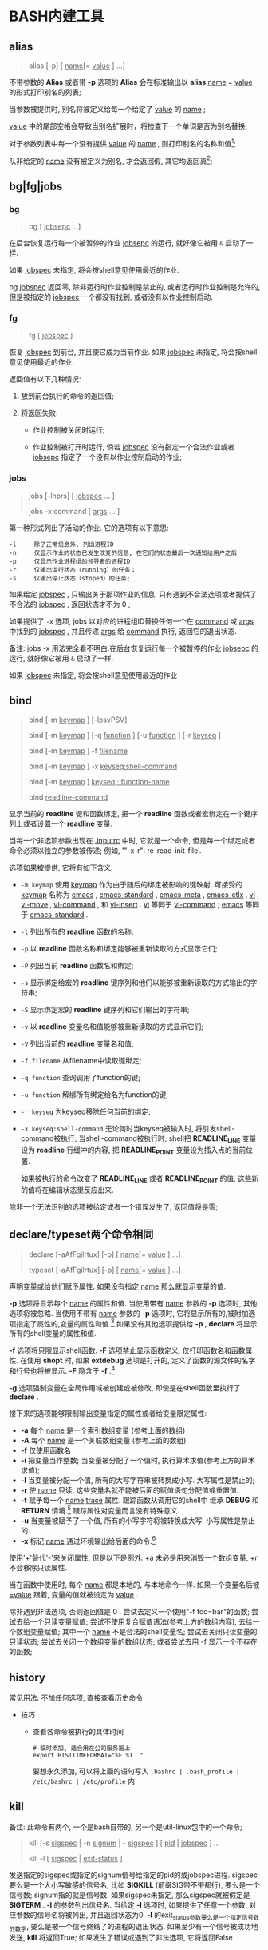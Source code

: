 
* BASH内建工具

** alias

   #+BEGIN_QUOTE
   alias [-p] [ _name_[= _value_ ] ...]
   #+END_QUOTE

   不带参数的 *Alias* 或者带 *-p* 选项的 *Alias* 会在标准输出以 *alias* _name_ = _value_ 的形式打印别名的列表;

   当参数被提供时, 别名将被定义给每一个给定了 _value_ 的 _name_ ;

   _value_ 中的尾部空格会导致当别名扩展时，将检查下一个单词是否为别名替换;

   对于参数列表中每一个没有提供 _value_ 的 _name_ , 则打印别名的名称和值[fn:1];

   队非给定的 _name_ 没有被定义为别名, 才会返回假, 其它均返回真[fn:2];


** bg|fg|jobs

*** bg

    #+BEGIN_QUOTE
    bg [ _jobsepc_ ...]
    #+END_QUOTE

    在后台恢复运行每一个被暂停的作业 _jobsepc_ 的运行, 就好像它被用 =&= 启动了一样.

    如果 _jobspec_ 未指定, 将会按shell意见使用最近的作业.

    bg _jobspec_ 返回零, 除非运行时作业控制是禁止的, 或者运行时作业控制是允许的, 但是被指定的 _jobspec_ 一个都没有找到, 或者没有以作业控制启动.

*** fg

    #+BEGIN_QUOTE
    fg [ _jobspec_ ]
    #+END_QUOTE

    恢复 _jobspec_ 到前台, 并且使它成为当前作业. 如果 _jobspec_ 未指定, 将会按shell意见使用最近的作业.

    返回值有以下几种情况: 

    1. 放到前台执行的命令的返回值;

    2. 将返回失败:

       - 作业控制被关闭时运行;

       - 作业控制被打开时运行, 倘若 _jobspec_ 没有指定一个合法作业或者 _jobsepc_ 指定了一个没有以作业控制启动的作业;

*** jobs

    #+BEGIN_QUOTE
    jobs [-lnprs] [ _jobspec_ ... ]

    jobs -x command [ _args_ ... ]
    #+END_QUOTE

    第一种形式列出了活动的作业. 它的选项有以下意思:

    #+BEGIN_EXAMPLE
    -l     除了正常信息外, 列出进程ID
    -n     仅显示作业的状态已发生改变的信息, 在它们的状态最后一次通知给用户之后
    -p     仅显示作业进程组的领导者的进程ID
    -r     仅输出运行状态（running）的任务；
    -s     仅输出停止状态（stoped）的任务;
    #+END_EXAMPLE

    如果给定 _jobspec_ , 只输出关于那项作业的信息. 只有遇到不合法选项或者提供了不合法的 _jobspec_ , 返回状态才不为 0 ;

    如果提供了 =-x= 选项, jobs 以对应的进程组ID替换任何一个在 _command_ 或 _args_ 中找到的 _jobspec_ , 并且传递 _args_ 给 _command_ 执行, 返回它的退出状态.

    备注: jobs -x 用法完全看不明白.在后台恢复运行每一个被暂停的作业 _jobsepc_ 的运行, 就好像它被用 =&= 启动了一样.

如果 _jobspec_ 未指定, 将会按shell意见使用最近的作业
** bind
   #+BEGIN_QUOTE
   bind [-m _keymap_ ] [-lpsvPSV]

   bind [-m _keymap_ ] [-q _function_ ] [-u _function_ ] [-r _keyseq_ ]

   bind [-m _keymap_ ] -f _filename_

   bind [-m _keymap_ ] -x _keyseq:shell-command_

   bind [-m _keymap_ ] _keyseq : function-name_

   bind _readline-command_
   #+END_QUOTE

   显示当前的 *readline* 键和函数绑定,
   把一个 *readline* 函数或者宏绑定在一个键序列上或者设置一个 *readline* 变量.

   当每一个非选项参数出现在 _.inputrc_ 中时, 它就是一个命令,
   但是每一个绑定或者命令必须以独立的参数被传递; 例如, '"\C-x\C-r": re-read-init-file'.

   选项如果被提供, 它将有如下含义:

   - =-m keymap= 使用 _keymap_ 作为由于随后的绑定被影响的键映射.
                     可接受的 _keymap_ 名称为 _emacs_ , _emacs-standard_ ,
                     _emacs-meta_ , _emacs-ctlx_ , _vi_ , _vi-move_ ,
                     _vi-command_ , 和 _vi-insert_ .
                     _vi_ 等同于 _vi-command_ ; _emacs_ 等同于 _emacs-standard_ .
   - =-l= 列出所有的 *readline* 函数的名称;
   - =-p= 以 *readline* 函数名称和绑定能够被重新读取的方式显示它们;
   - =-P= 列出当前 *readline* 函数名和绑定;
   - =-s= 显示绑定给宏的 *readline* 键序列和他们以能够被重新读取的方式输出的字符串;
   - =-S= 显示绑定宏的 *readline* 键序列和它们输出的字符串;
   - =-v= 以 *readline* 变量名和值能够被重新读取的方式显示它们;
   - =-V= 列出当前的 *readline* 变量名和值;
   - =-f filename= 从filename中读取键绑定;
   - =-q function= 查询调用了function的键;
   - =-u function= 解绑所有绑定给名为function的键;
   - =-r keyseq= 为keyseq移除任何当前的绑定;
   - =-x keyseq:shell-command= 无论何时当keyseq被输入时, 将引发shell-command被执行;
     当shell-command被执行时,
     shell把 *READLINE_LINE* 变量设为 *readline* 行缓冲的内容,
     把 *READLINE_POINT* 变量设为插入点的当前位置.

     如果被执行的命令改变了 *READLINE_LINE* 或者 *READLINE_POINT* 的值,
     这些新的值将在编辑状态里反应出来.


   除非一个无法识别的选项被给定或者一个错误发生了, 返回值将是零;
** declare/typeset两个命令相同

   #+BEGIN_QUOTE
   declare [-aAfFgilrtux] [-p] [ _name_[= _value_ ] ...]

   typeset [-aAfFgilrtux] [-p] [ _name_[= _value_ ] ...]
   #+END_QUOTE

   声明变量或给他们赋予属性. 如果没有指定 _name_ 那么就显示变量的值.

   *-p* 选项将显示每个 _name_ 的属性和值.
   当使用带有 _name_ 参数的 *-p* 选项时, 其他选项将被忽略.
   当使用不带有 _name_ 参数的 *-p* 选项时, 它将显示所有的,被附加选项指定了属性的,变量的属性和值.[fn:3]
   如果没有其他选项提供给 *-p* , *declare* 将显示所有的shell变量的属性和值.

   *-f* 选项将只限显示shell函数. *-F* 选项禁止显示函数定义; 仅打印函数名和函数属性.
   在使用 *shopt* 时, 如果 *extdebug* 选项是打开的, 定义了函数的源文件的名字和行号也将被显示.
   *-F* 隐含于 *-f* .[fn:4]

   *-g* 选项强制变量在全局作用域被创建或被修改, 即使是在shell函数里执行了 *declare* .

   接下来的选项能够限制输出变量指定的属性或者给变量限定属性:

   - *-a*     每个 _name_ 是一个索引数组变量 (参考上面的数组)
   - *-A*     每个 _name_ 是一个关联数组变量 (参考上面的数组)
   - *-f*     仅使用函数名
   - *-i*     把变量当作整数; 当变量被分配了一个值时, 执行算术求值(参考上方的算术求值);
   - *-l*     当变量被分配一个值, 所有的大写字符串被转换成小写. 大写属性是禁止的;
   - *-r*     使 _name_ 只读. 这些变量名就不能被后面的赋值语句分配值或重置值.
   - *-t*     赋予每一个 _name_ _trace_ 属性. 跟踪函数从调用它的shell中
              继承 *DEBUG* 和 *RETURN* 情境.[fn:5] 跟踪属性对变量而言没有特殊意义.
   - *-u*     当变量被赋予了一个值, 所有的小写字符将被转换成大写. 小写属性是禁止的.
   - *-x*     标记 _name_ 通过环境输出给后面的命令.[fn:6]

   使用'+'替代'-'来关闭属性, 但是以下是例外: +a 未必是用来消毁一个数组变量, +r 不会移除只读属性.

   当在函数中使用时, 每个 _name_ 都是本地的, 与本地命令一样.
   如果一个变量名后被 _=value_ 跟着, 变量的值就被设定为 _value_ .

   除非遇到非法选项, 否则返回值是 0 .
   尝试去定义一个使用"-f foo=bar"的函数;
   尝试去给一个只读变量赋值;
   尝试不使用复合赋值语法(参考上方的数组内容), 去给一个数组变量赋值;
   其中一个 _name_ 不是合法的shell变量名;
   尝试去关闭只读变量的只读状态;
   尝试去关闭一个数组变量的数组状态;
   或者尝试去用 -f 显示一个不存在的函数;
   

** history

   常见用法: 不加任何选项, 直接查看历史命令

   - 技巧

     - 查看各命令被执行的具体时间
       
       #+BEGIN_SRC shell
       # 临时添加, 适合用在公司服务器上
       export HISTTIMEFORMAT="%F %T  "
       #+END_SRC
       要想永久添加, 可以将上面的语句写入 =.bashrc | .bash_profile | /etc/bashrc | /etc/profile= 内

** kill

   备注: 此命令有两个, 一个是bash自带的, 另一个是util-linux包中的一个命令;
   #+BEGIN_QUOTE
   kill [-s _sigspec_ | -n _signum_ | - _sigspec_ ] [ _pid_ | _jobspec_ ] ...

   kill -l [ _sigspec_ | _exit-status_ ]
   #+END_QUOTE

   发送指定的sigspec或指定的signum信号给指定的pid的或jobspec进程.
   sigspec 要么是一个大小写敏感的信号名, 比如 *SIGKILL* (前缀SIG带不带都行), 要么是一个信号数;
   signum指的就是信号数.
   如果sigspec未指定, 那么sigspec就被假定是 *SIGTERM* .
   *-l* 的参数列出信号名. 当给定 *-l* 选项时, 如果提供了任意一个参数, 对应参数的信号名将被列出,
   并且返回状态为0.
   *-l* 的exit_status参数要么是一个指定信号数的数字, 要么是被一个信号终结了的进程的退出状态.
   如果至少有一个信号被成功地发送, *kill* 将返回True; 如果发生了错误或遇到了非法选项, 它将返回False

** [[file:set.org][set]]
** shift
   #+BEGIN_QUOTE
   shift [ _n_ ]
   #+END_QUOTE
   来自 =n+1= ... 的位置参数被重命名为 =$1= .... 代表数字 *$#* 到 *$#-n+1* 的参数被撤消.
   _n_ 必须是一个小于等于 *$#* (参数个数) 的非负数. 如果 _n_ 是 0 , 没有参数会被更改.
   如果 _n_ 未指定, 它将被假设成是 1 . 如果 _n_ 比 *$#* (参数个数) 大, 位置参数将不会被改变.
   如果 _n_ 大于 *$#* 或者小于 0 , 返回值将大于0; 否则就返回 0 .

** [[file:shopt.org][shopt]]
** source 和 .

   #+BEGIN_QUOTE
   source _filename_ [ _arguments_ ]

   . _filename_ [ _arguments_ ]
   #+END_QUOTE

   在当前的shell环境下, 从 _filename_ 读取并执行命令,
   并且从 _filename_ 中返回最后一条被执行的命令的退出状态;

   如果 _filename_ 不包含一个斜杠,
   在 *PATH* 里的文件名们将被用来找到包含 _filename_ 的目录;

   在 *PATH* 中搜索的文件不需要是可执行的;

   当 *bash* 不在 _posix_ 模式时, 如果在 *PATH* 里没有找到文件, 当前目录就将被搜索;

   如果内置命令 *shopt* 的 *sourcepath* 选项被关闭, 就不会搜索 *PATH* ;

   如果一些 _arguments_ 被提供了, 当 _filename_ 被执行时, 他们将变成位置参数;
   此外位置参数是不变的;

   返回状态是脚本内最后一个命令的退出状态( 如果没有命令被执行, 就是 0 ),
   并且如果 _filename_ 未找到或者不能被读取, 就返回失败(false);
* Footnotes

[fn:1] 
示例:
#+BEGIN_QUOTE
[root@centos7 shell]# alias mv rm tt

alias mv='mv -i'
alias rm='rm -i'
-bash: alias: tt: 未找到
#+END_QUOTE

[fn:2] 即使定义的别名为空;

[fn:3] 
以下是人话: 如果这个变量在声明时同时指定了值和属性, 就显示出这个变量的值和属性;
如果没有, 就显示变量的值;

[fn:4] The -F option implies -f. 原名是这样的, 我也不会翻了.

[fn:5] 这是原句: Traced  functions inherit the DEBUG and RETURN traps from the calling shell.

[fn:6] 指定的变量会成为环境变量，可供shell以外的程序来使用；
